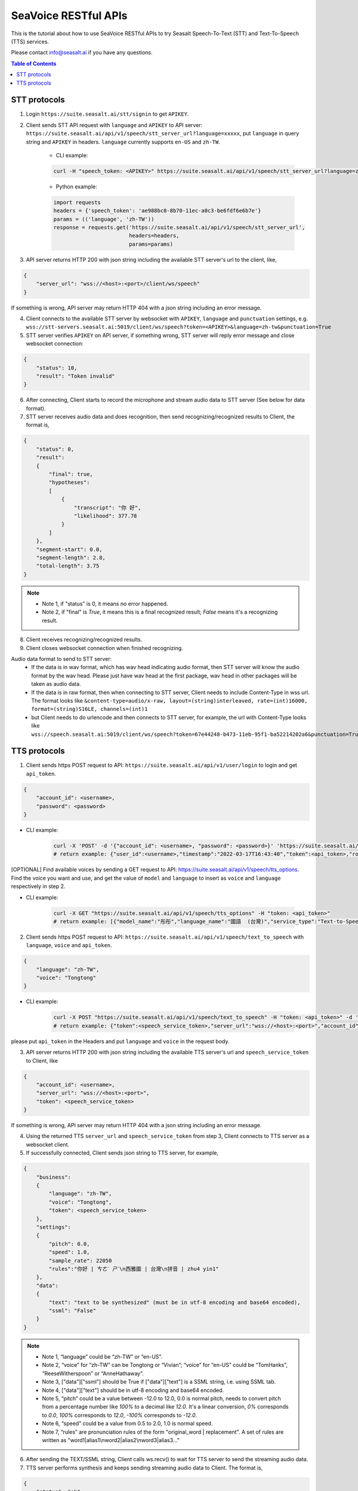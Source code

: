 .. _seavoice_restful_apis_tutorial:

SeaVoice RESTful APIs
=====================

This is the tutorial about how to use SeaVoice RESTful APIs to try Seasalt Speech-To-Text (STT) and Text-To-Speech (TTS) services.

Please contact info@seasalt.ai if you have any questions.

.. contents:: Table of Contents
    :local:
    :depth: 3

STT protocols
-------------

1. Login ``https://suite.seasalt.ai/stt/signin`` to get ``APIKEY``.

2. Client sends STT API request with ``language`` and ``APIKEY`` to API server: ``https://suite.seasalt.ai/api/v1/speech/stt_server_url?language=xxxxx``, put ``language`` in query string and ``APIKEY`` in headers. ``language`` currently supports ``en-US`` and ``zh-TW``.

    - CLI example:

    .. code-block:: bash

        curl -H "speech_token: <APIKEY>" https://suite.seasalt.ai/api/v1/speech/stt_server_url?language=zh-TW

    - Python example:

    .. code-block:: Python

        import requests
        headers = {'speech_token': 'ae988bc0-8b70-11ec-a0c3-be6fdf6e6b7e'}
        params = (('language', 'zh-TW'))
        response = requests.get('https://suite.seasalt.ai/api/v1/speech/stt_server_url',
                                headers=headers,
                                params=params)

3. API server returns HTTP 200 with json string including the available STT server's url to the client, like,

.. code-block:: JSON

    {
        "server_url": "wss://<host>:<port>/client/ws/speech"
    }

If something is wrong, API server may return HTTP 404 with a json string including an error message.

4. Client connects to the available STT server by websocket with ``APIKEY``, ``language`` and ``punctuation`` settings, e.g. ``wss://stt-servers.seasalt.ai:5019/client/ws/speech?token=<APIKEY>&language=zh-tw&punctuation=True``

5. STT server verifies ``APIKEY`` on API server, if something wrong, STT server will reply error message and close websocket connection:

.. code-block:: JSON

    {
        "status": 10,
        "result": "Token invalid"
    }

6. After connecting, Client starts to record the microphone and stream audio data to STT server (See below for data format).

7. STT server receives audio data and does recognition, then send recognizing/recognized results to Client, the format is,

.. code-block:: JSON

    {
        "status": 0,
	"result":
	{
	    "final": true,
	    "hypotheses":
	    [
	        {
		    "transcript": "你 好",
		    "likelihood": 377.78
		}
	    ]
	},
	"segment-start": 0.0,
	"segment-length": 2.8,
	"total-length": 3.75
    }

.. NOTE::

 - Note 1, if "status" is 0, it means no error happened.
 - Note 2, if "final" is `True`, it means this is a final recognized result; `False` means it's a recognizing result.

8. Client receives recognizing/recognized results.

9. Client closes websocket connection when finished recognizing.

Audio data format to send to STT server:
 - If the data is in wav format, which has wav head indicating audio format, then STT server will know the audio format by the wav head. Please just have wav head at the first package, wav head in other packages will be taken as audio data.
 - If the data is in raw format, then when connecting to STT server, Client needs to include Content-Type in wss url. The format looks like
   ``&content-type=audio/x-raw, layout=(string)interleaved, rate=(int)16000, format=(string)S16LE, channels=(int)1``
 - but Client needs to do urlencode and then connects to STT server, for example, the url with Content-Type looks like ``wss://speech.seasalt.ai:5019/client/ws/speech?token=67e44248-b473-11eb-95f1-ba52214202a6&punctuation=True&content-type=audio%2Fx-raw%2C+layout%3D%28string%29interleaved%2C+rate%3D%28int%2916000%2C+format%3D%28string%29S16LE%2C+channels%3D%28int%291``

TTS protocols
-------------

1. Client sends https POST request to API: ``https://suite.seasalt.ai/api/v1/user/login`` to login and get ``api_token``.

.. code-block:: JSON

    {
        "account_id": <username>,
        "password": <password>
    }

- CLI example:

    .. code-block:: bash

        curl -X 'POST' -d '{"account_id": <username>, "password": <password>}' 'https://suite.seasalt.ai/api/v1/user/login'
        # return example: {"user_id":<username>,"timestamp":"2022-03-17T16:43:40","token":<api_token>,"role_id":2}

[OPTIONAL] Find available voices by sending a GET request to API: https://suite.seasalt.ai/api/v1/speech/tts_options.
Find the voice you want and use, and get the value of ``model`` and ``language`` to insert as ``voice`` and ``language`` respectively in step 2.

- CLI example:

    .. code-block:: bash

        curl -X GET "https://suite.seasalt.ai/api/v1/speech/tts_options" -H "token: <api_token>"
        # return example: [{"model_name":"彤彤","language_name":"國語  (台灣)","service_type":"Text-to-Speech","description":null,"model":"Tongtong","language":"zh-TW","id":2}

2. Client sends https POST request to API: ``https://suite.seasalt.ai/api/v1/speech/text_to_speech`` with ``language``, ``voice`` and ``api_token``.

.. code-block:: JSON

    {
        "language": "zh-TW",
        "voice": "Tongtong"
    }

- CLI example:

    .. code-block:: bash

        curl -X POST "https://suite.seasalt.ai/api/v1/speech/text_to_speech" -H "token: <api_token>" -d '{"language": "zh-TW", "voice": "Tongtong"}'
        # return example: {"token":<speech_service_token>,"server_url":"wss://<host>:<port>","account_id":<username>}

please put ``api_token`` in the Headers and put ``language`` and ``voice`` in the request body.

3. API server returns HTTP 200 with json string including the available TTS server's url and ``speech_service_token`` to Client, like

.. code-block:: JSON

    {
        "account_id": <username>,
        "server_url": "wss://<host>:<port>",
        "token": <speech_service_token>
    }

If something is wrong, API server may return HTTP 404 with a json string including an error message.

4. Using the returned TTS ``server_url`` and ``speech_service_token`` from step 3, Client connects to TTS server as a websocket client.

5. If successfully connected, Client sends json string to TTS server, for example,

.. code-block:: JSON

    {
        "business":
        {
            "language": "zh-TW",
            "voice": "Tongtong",
            "token": <speech_service_token>
        },
        "settings":
        {
            "pitch": 0.0,
            "speed": 1.0,
            "sample_rate": 22050
            "rules":"你好 | ㄘㄜˋ ㄕˋ\n西雅圖 | 台灣\n拼音 | zhu4 yin1"
        },
        "data":
        {
            "text": "text to be synthesized" (must be in utf-8 encoding and base64 encoded),
            "ssml": "False"
        }
    }

.. NOTE::

 - Note 1, “language” could be “zh-TW” or “en-US”.
 - Note 2, “voice” for “zh-TW” can be Tongtong or “Vivian”; “voice” for “en-US” could be “TomHanks”, “ReeseWitherspoon” or “AnneHathaway”.
 - Note 3, ["data"]["ssml"] should be True if ["data"]["text"] is a SSML string, i.e. using SSML tab.
 - Note 4, ["data"]["text"] should be in utf-8 encoding and base64 encoded.
 - Note 5, “pitch” could be a value between -12.0 to 12.0, 0.0 is normal pitch,  needs to convert pitch from a percentage number like `100%` to a decimal like `12.0`. It's a linear conversion, `0%` corresponds to `0.0`, `100%` corresponds to `12.0`, `-100%` corresponds to `-12.0`.
 - Note 6, “speed” could be a value from 0.5 to 2.0, 1.0 is normal speed.
 - Note 7, “rules” are pronunciation rules of the form "original_word \| replacement". A set of rules are written as "word1\|alias1\\nword2\|alias2\\nword3|alias3..."

6. After sending the TEXT/SSML string, Client calls ws.recv() to wait for TTS server to send the streaming audio data.

7. TTS server performs synthesis and keeps sending streaming audio data to Client. The format is,

.. code-block:: JSON

    {
        "status": "ok",
        "sid": "seq_id",
        "progress": 5,
        "data":
        {
            "audio": "<base64 encoded raw pcm data>",
            "status": 2
        }
    }

.. NOTE::

 - Note 1, if "status" isn't "ok", then there will be some error messages.
 - Note 2, if ["data"]["status"] is 1, means synthesis is in progress; if ["data"]["status"] is 2, means synthesis is completed.
 - Note 3, "progress" means currently which character it's synthesizing.

8. Client receives audio data frames.

9. After finishing processing all TEXT or SSML string, TTS server closes the websocket connection.
